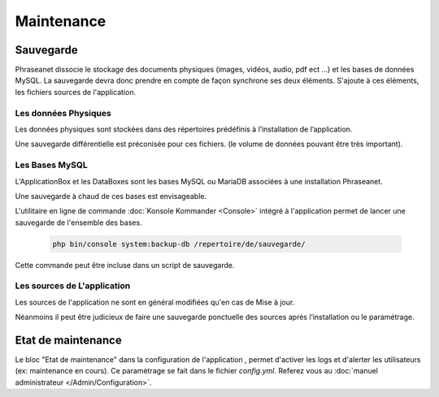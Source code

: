 Maintenance
===========

Sauvegarde
----------

Phraseanet dissocie le stockage des documents physiques
(images, vidéos, audio, pdf ect ...) et les bases de données MySQL.
La sauvegarde devra donc prendre en compte de façon synchrone ses
deux éléments.
S'ajoute à ces éléments, les fichiers sources de l'application.

Les données Physiques
*********************

Les données physiques sont stockées dans des répertoires prédéfinis à
l’installation de l’application.

Une sauvegarde différentielle est préconisée pour ces fichiers.
(le volume de données pouvant être très important).

Les Bases MySQL
***************

L'ApplicationBox et les DataBoxes sont les bases MySQL ou MariaDB associées
à une installation Phraseanet.

Une sauvegarde à chaud de ces bases est envisageable.

L'utilitaire en ligne de commande :doc:`Konsole Kommander <Console>`
intégré à l'application permet de lancer une sauvegarde de l'ensemble des bases.

  .. code-block:: bash

    php bin/console system:backup-db /repertoire/de/sauvegarde/


Cette commande peut être incluse dans un script de sauvegarde.


Les sources de L'application
****************************

Les sources de l'application ne sont en général modifiées qu'en cas de
Mise à jour.

Néanmoins il peut être judicieux de faire une sauvegarde ponctuelle des sources
après l’installation ou le paramétrage.

  .. note: Vous ne devriez normallement juste avoir à sauvegarder que le dossier
     config  qui contient vos informations de setup

Etat de maintenance
-------------------

Le bloc "Etat de maintenance" dans la  configuration de l'application
, permet d'activer les logs et d'alerter les utilisateurs (ex: maintenance en
cours). Ce paramètrage se fait dans le fichier *config.yml*.
Referez vous au :doc:`manuel administrateur </Admin/Configuration>`.
